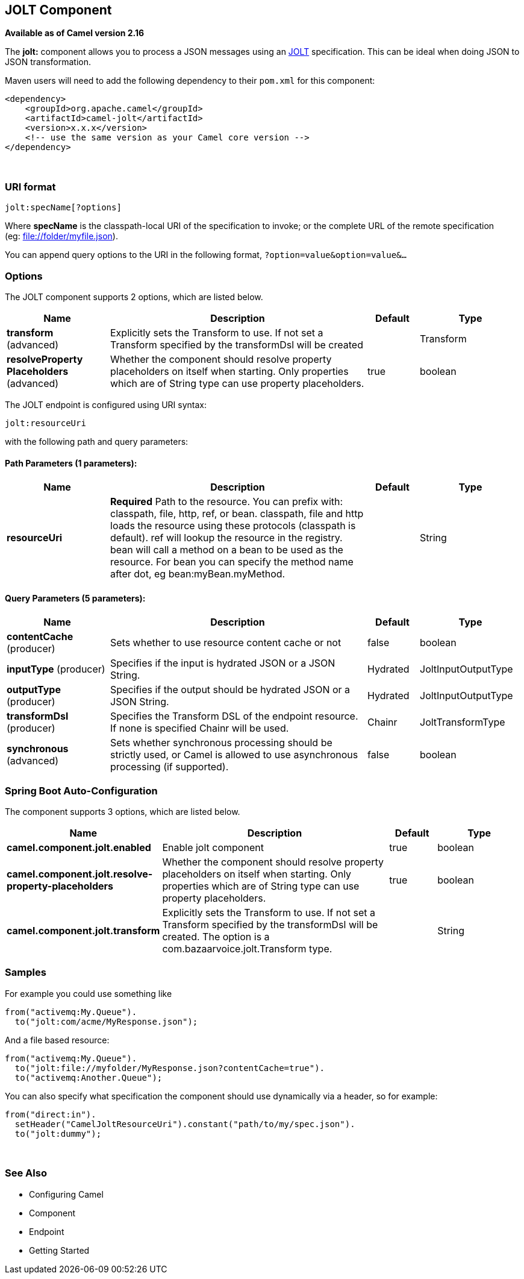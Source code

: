 [[jolt-component]]
== JOLT Component

*Available as of Camel version 2.16*

The *jolt:* component allows you to process a JSON messages using an
http://bazaarvoice.github.io/jolt/[JOLT] specification. This can be
ideal when doing JSON to JSON transformation.

Maven users will need to add the following dependency to
their `pom.xml` for this component:

[source,xml]
------------------------------------------------------------
<dependency>
    <groupId>org.apache.camel</groupId>
    <artifactId>camel-jolt</artifactId>
    <version>x.x.x</version>
    <!-- use the same version as your Camel core version -->
</dependency>
------------------------------------------------------------

 

### URI format

[source,java]
-----------------------
jolt:specName[?options]
-----------------------

Where *specName* is the classpath-local URI of the specification to
invoke; or the complete URL of the remote specification
(eg: file://folder/myfile.vm[file://folder/myfile.json]).

You can append query options to the URI in the following
format, `?option=value&option=value&...`

### Options




// component options: START
The JOLT component supports 2 options, which are listed below.



[width="100%",cols="2,5,^1,2",options="header"]
|===
| Name | Description | Default | Type
| *transform* (advanced) | Explicitly sets the Transform to use. If not set a Transform specified by the transformDsl will be created |  | Transform
| *resolveProperty Placeholders* (advanced) | Whether the component should resolve property placeholders on itself when starting. Only properties which are of String type can use property placeholders. | true | boolean
|===
// component options: END






// endpoint options: START
The JOLT endpoint is configured using URI syntax:

----
jolt:resourceUri
----

with the following path and query parameters:

==== Path Parameters (1 parameters):


[width="100%",cols="2,5,^1,2",options="header"]
|===
| Name | Description | Default | Type
| *resourceUri* | *Required* Path to the resource. You can prefix with: classpath, file, http, ref, or bean. classpath, file and http loads the resource using these protocols (classpath is default). ref will lookup the resource in the registry. bean will call a method on a bean to be used as the resource. For bean you can specify the method name after dot, eg bean:myBean.myMethod. |  | String
|===


==== Query Parameters (5 parameters):


[width="100%",cols="2,5,^1,2",options="header"]
|===
| Name | Description | Default | Type
| *contentCache* (producer) | Sets whether to use resource content cache or not | false | boolean
| *inputType* (producer) | Specifies if the input is hydrated JSON or a JSON String. | Hydrated | JoltInputOutputType
| *outputType* (producer) | Specifies if the output should be hydrated JSON or a JSON String. | Hydrated | JoltInputOutputType
| *transformDsl* (producer) | Specifies the Transform DSL of the endpoint resource. If none is specified Chainr will be used. | Chainr | JoltTransformType
| *synchronous* (advanced) | Sets whether synchronous processing should be strictly used, or Camel is allowed to use asynchronous processing (if supported). | false | boolean
|===
// endpoint options: END
// spring-boot-auto-configure options: START
=== Spring Boot Auto-Configuration


The component supports 3 options, which are listed below.



[width="100%",cols="2,5,^1,2",options="header"]
|===
| Name | Description | Default | Type
| *camel.component.jolt.enabled* | Enable jolt component | true | boolean
| *camel.component.jolt.resolve-property-placeholders* | Whether the component should resolve property placeholders on itself when
 starting. Only properties which are of String type can use property
 placeholders. | true | boolean
| *camel.component.jolt.transform* | Explicitly sets the Transform to use. If not set a Transform specified by
 the transformDsl will be created. The option is a
 com.bazaarvoice.jolt.Transform type. |  | String
|===
// spring-boot-auto-configure options: END




### Samples

For example you could use something like

[source,java]
--------------------------------------
from("activemq:My.Queue").
  to("jolt:com/acme/MyResponse.json");
--------------------------------------

And a file based resource:

[source,java]
---------------------------------------------------------------
from("activemq:My.Queue").
  to("jolt:file://myfolder/MyResponse.json?contentCache=true").
  to("activemq:Another.Queue");
---------------------------------------------------------------

You can also specify what specification the component should use
dynamically via a header, so for example:

[source,java]
---------------------------------------------------------------------
from("direct:in").
  setHeader("CamelJoltResourceUri").constant("path/to/my/spec.json").
  to("jolt:dummy");
---------------------------------------------------------------------

 

### See Also

* Configuring Camel
* Component
* Endpoint
* Getting Started
